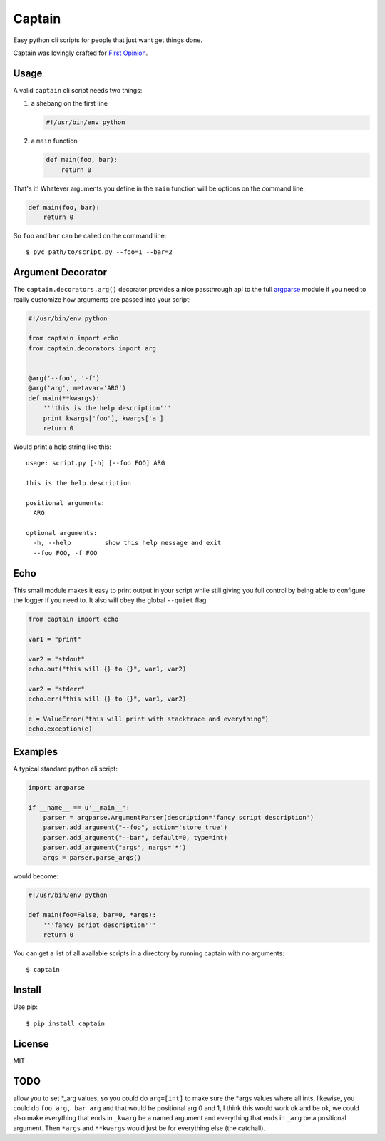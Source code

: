 Captain
=======

Easy python cli scripts for people that just want get things done.

Captain was lovingly crafted for `First
Opinion <http://firstopinionapp.com>`__.

Usage
-----

A valid ``captain`` cli script needs two things:

1. a shebang on the first line

   .. code:: python

       #!/usr/bin/env python

2. a ``main`` function

   .. code:: python

       def main(foo, bar):
           return 0

That's it! Whatever arguments you define in the ``main`` function will
be options on the command line.

.. code:: python

    def main(foo, bar):
        return 0

So ``foo`` and ``bar`` can be called on the command line:

::

    $ pyc path/to/script.py --foo=1 --bar=2

Argument Decorator
------------------

The ``captain.decorators.arg()`` decorator provides a nice passthrough
api to the full
`argparse <https://docs.python.org/2/library/argparse.html>`__ module if
you need to really customize how arguments are passed into your script:

.. code:: python

    #!/usr/bin/env python

    from captain import echo
    from captain.decorators import arg 


    @arg('--foo', '-f')
    @arg('arg', metavar='ARG')
    def main(**kwargs):
        '''this is the help description'''
        print kwargs['foo'], kwargs['a']
        return 0

Would print a help string like this:

::

    usage: script.py [-h] [--foo FOO] ARG

    this is the help description

    positional arguments:
      ARG

    optional arguments:
      -h, --help         show this help message and exit
      --foo FOO, -f FOO

Echo
----

This small module makes it easy to print output in your script while
still giving you full control by being able to configure the logger if
you need to. It also will obey the global ``--quiet`` flag.

.. code:: python

    from captain import echo

    var1 = "print"

    var2 = "stdout"
    echo.out("this will {} to {}", var1, var2)

    var2 = "stderr"
    echo.err("this will {} to {}", var1, var2)

    e = ValueError("this will print with stacktrace and everything")
    echo.exception(e)

Examples
--------

A typical standard python cli script:

.. code:: python

    import argparse

    if __name__ == u'__main__':
        parser = argparse.ArgumentParser(description='fancy script description')
        parser.add_argument("--foo", action='store_true')
        parser.add_argument("--bar", default=0, type=int)
        parser.add_argument("args", nargs='*')
        args = parser.parse_args()

would become:

.. code:: python

    #!/usr/bin/env python

    def main(foo=False, bar=0, *args):
        '''fancy script description'''
        return 0

You can get a list of all available scripts in a directory by running
captain with no arguments:

::

    $ captain

Install
-------

Use pip:

::

    $ pip install captain

License
-------

MIT

TODO
----

allow you to set \*\_arg values, so you could do ``arg=[int]`` to make
sure the \*args values where all ints, likewise, you could do
``foo_arg, bar_arg`` and that would be positional arg 0 and 1, I think
this would work ok and be ok, we could also make everything that ends in
``_kwarg`` be a named argument and everything that ends in ``_arg`` be a
positional argument. Then ``*args`` and ``**kwargs`` would just be for
everything else (the catchall).
